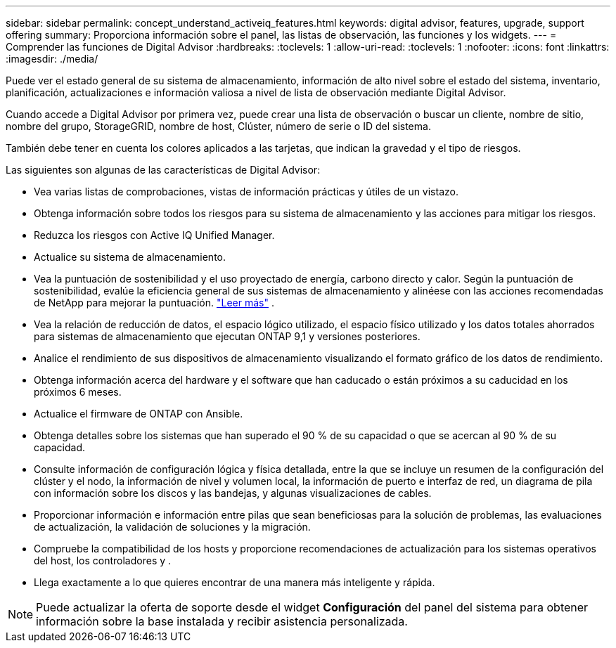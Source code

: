 ---
sidebar: sidebar 
permalink: concept_understand_activeiq_features.html 
keywords: digital advisor, features, upgrade, support offering 
summary: Proporciona información sobre el panel, las listas de observación, las funciones y los widgets. 
---
= Comprender las funciones de Digital Advisor
:hardbreaks:
:toclevels: 1
:allow-uri-read: 
:toclevels: 1
:nofooter: 
:icons: font
:linkattrs: 
:imagesdir: ./media/


[role="lead"]
Puede ver el estado general de su sistema de almacenamiento, información de alto nivel sobre el estado del sistema, inventario, planificación, actualizaciones e información valiosa a nivel de lista de observación mediante Digital Advisor.

Cuando accede a Digital Advisor por primera vez, puede crear una lista de observación o buscar un cliente, nombre de sitio, nombre del grupo, StorageGRID, nombre de host, Clúster, número de serie o ID del sistema.

También debe tener en cuenta los colores aplicados a las tarjetas, que indican la gravedad y el tipo de riesgos.

Las siguientes son algunas de las características de Digital Advisor:

* Vea varias listas de comprobaciones, vistas de información prácticas y útiles de un vistazo.
* Obtenga información sobre todos los riesgos para su sistema de almacenamiento y las acciones para mitigar los riesgos.
* Reduzca los riesgos con Active IQ Unified Manager.
* Actualice su sistema de almacenamiento.
* Vea la puntuación de sostenibilidad y el uso proyectado de energía, carbono directo y calor.  Según la puntuación de sostenibilidad, evalúe la eficiencia general de sus sistemas de almacenamiento y alinéese con las acciones recomendadas de NetApp para mejorar la puntuación. link:learn-about-sustainability.html["Leer más"^] .
* Vea la relación de reducción de datos, el espacio lógico utilizado, el espacio físico utilizado y los datos totales ahorrados para sistemas de almacenamiento que ejecutan ONTAP 9,1 y versiones posteriores.
* Analice el rendimiento de sus dispositivos de almacenamiento visualizando el formato gráfico de los datos de rendimiento.
* Obtenga información acerca del hardware y el software que han caducado o están próximos a su caducidad en los próximos 6 meses.
* Actualice el firmware de ONTAP con Ansible.
* Obtenga detalles sobre los sistemas que han superado el 90 % de su capacidad o que se acercan al 90 % de su capacidad.
* Consulte información de configuración lógica y física detallada, entre la que se incluye un resumen de la configuración del clúster y el nodo, la información de nivel y volumen local, la información de puerto e interfaz de red, un diagrama de pila con información sobre los discos y las bandejas, y algunas visualizaciones de cables.
* Proporcionar información e información entre pilas que sean beneficiosas para la solución de problemas, las evaluaciones de actualización, la validación de soluciones y la migración.
* Compruebe la compatibilidad de los hosts y proporcione recomendaciones de actualización para los sistemas operativos del host, los controladores y .
* Llega exactamente a lo que quieres encontrar de una manera más inteligente y rápida.



NOTE: Puede actualizar la oferta de soporte desde el widget *Configuración* del panel del sistema para obtener información sobre la base instalada y recibir asistencia personalizada.

